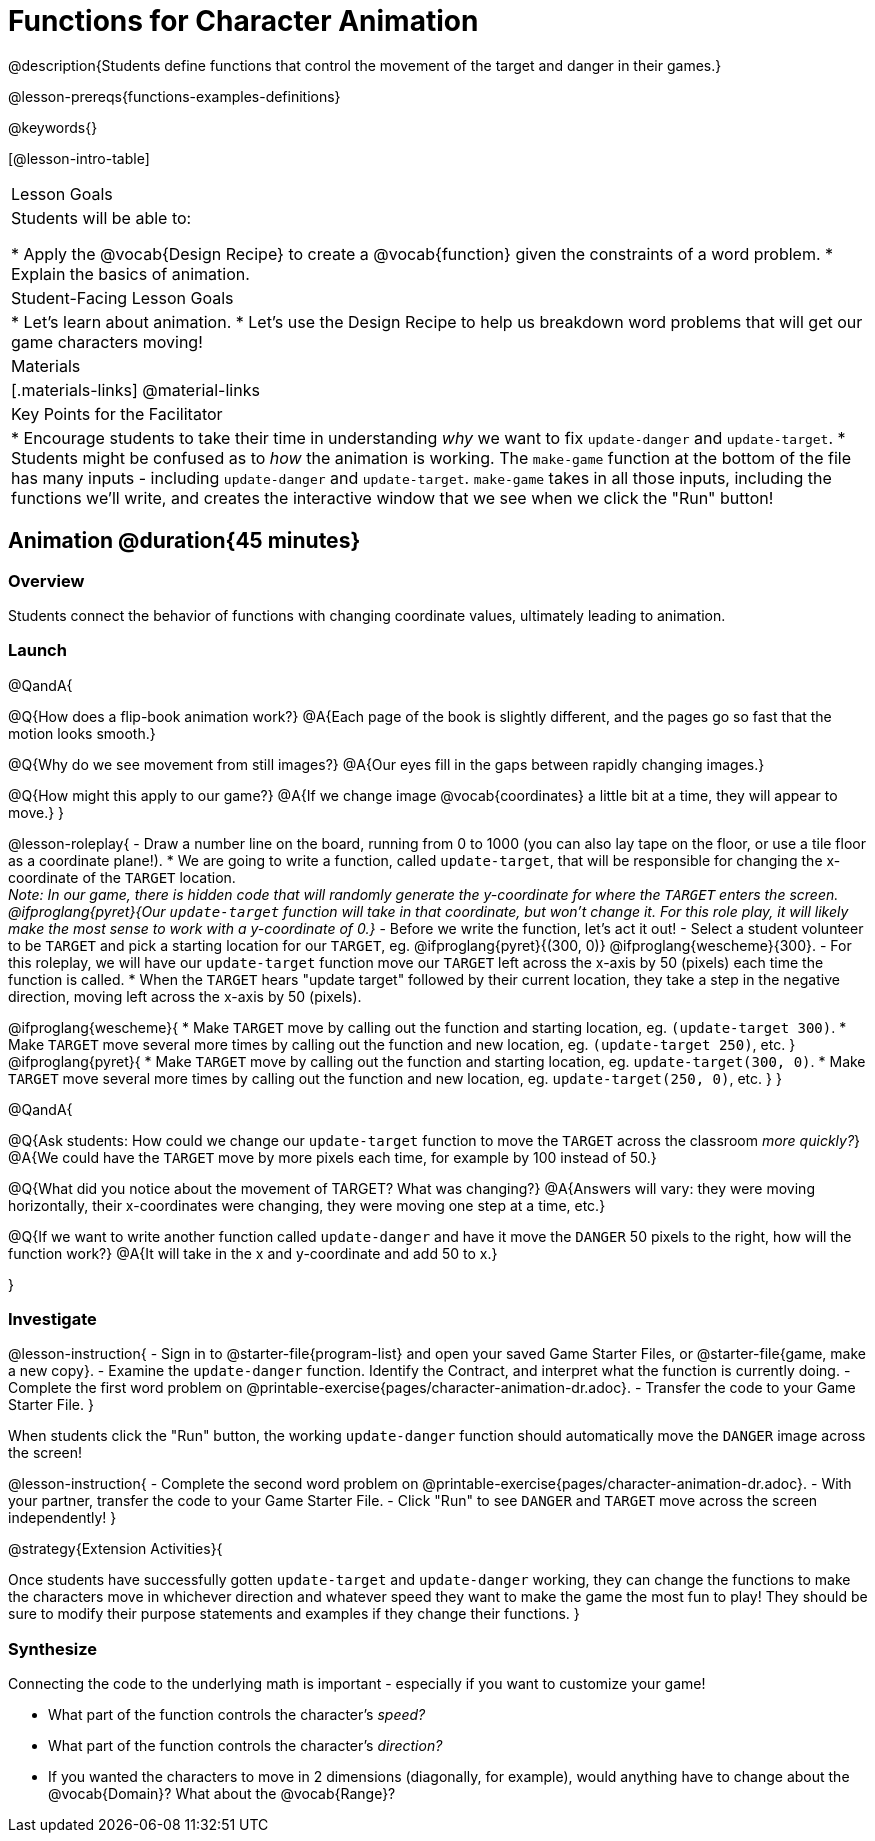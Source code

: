 = Functions for Character Animation

@description{Students define functions that control the movement of the target and danger in their games.}

@lesson-prereqs{functions-examples-definitions}

@keywords{}

[@lesson-intro-table]
|===

| Lesson Goals
| Students will be able to:

* Apply the @vocab{Design Recipe} to create a @vocab{function} given the constraints of a word problem.
* Explain the basics of animation.

|Student-Facing Lesson Goals
|

* Let's learn about animation.
* Let's use the Design Recipe to help us breakdown word problems that will get our game characters moving!

| Materials
|[.materials-links]
@material-links

| Key Points for the Facilitator
|
* Encourage students to take their time in understanding _why_ we want to fix `update-danger` and `update-target`.
* Students might be confused as to _how_ the animation is working.  The `make-game` function at the bottom of the file has many inputs - including `update-danger` and `update-target`. `make-game` takes in all those inputs, including the functions we'll write, and creates the interactive window that we see when we click the "Run" button!

|===

== Animation @duration{45 minutes}

=== Overview
Students connect the behavior of functions with changing coordinate values, ultimately leading to animation.

=== Launch

@QandA{

@Q{How does a flip-book animation work?}
@A{Each page of the book is slightly different, and the pages go so fast that the motion looks smooth.}

@Q{Why do we see movement from still images?}
@A{Our eyes fill in the gaps between rapidly changing images.}

@Q{How might this apply to our game?}
@A{If we change image @vocab{coordinates} a little bit at a time, they will appear to move.}
}

@lesson-roleplay{
- Draw a number line on the board, running from 0 to 1000 (you can also lay tape on the floor, or use a tile floor as a coordinate plane!).
* We are going to write a function, called `update-target`, that will be responsible for changing the x-coordinate of the `TARGET` location. +
_Note: In our game, there is hidden code that will randomly generate the y-coordinate for where the `TARGET` enters the screen. @ifproglang{pyret}{Our `update-target` function will take in that coordinate, but won't change it. For this role play, it will likely make the most sense to work with a y-coordinate of 0.}_ 
- Before we write the function, let's act it out!
- Select a student volunteer to be `TARGET` and pick a starting location for our `TARGET`, eg. @ifproglang{pyret}{(300, 0)} @ifproglang{wescheme}{300}.
- For this roleplay, we will have our `update-target` function move our `TARGET` left across the x-axis by 50 (pixels) each time the function is called.
  * When the `TARGET` hears "update target" followed by their current location, they take a step in the negative direction, moving left across the x-axis by 50 (pixels).

@ifproglang{wescheme}{
  * Make `TARGET` move by calling out the function and starting location, eg. `(update-target 300)`.
  * Make `TARGET` move several more times by calling out the function and new location, eg. `(update-target 250)`, etc.
}
@ifproglang{pyret}{
  * Make `TARGET` move by calling out the function and starting location, eg. `update-target(300, 0)`.
  * Make `TARGET` move several more times by calling out the function and new location, eg. `update-target(250, 0)`, etc.
}
}

@QandA{

@Q{Ask students: How could we change our `update-target` function to move the `TARGET` across the classroom __more quickly?__}
@A{We could have the `TARGET` move by more pixels each time, for example by 100 instead of 50.}

@Q{What did you notice about the movement of TARGET?  What was changing?}
@A{Answers will vary: they were moving horizontally, their x-coordinates were changing, they were moving one step at a time, etc.}

@Q{If we want to write another function called `update-danger` and have it move the `DANGER` 50 pixels to the right, how will the function work?}
@A{It will take in the x and y-coordinate and add 50 to x.}

}

=== Investigate
@lesson-instruction{
- Sign in to @starter-file{program-list} and open your saved Game Starter Files, or @starter-file{game, make a new copy}.
- Examine the `update-danger` function. Identify the Contract, and interpret what the function is currently doing.
- Complete the first word problem on @printable-exercise{pages/character-animation-dr.adoc}.
- Transfer the code to your Game Starter File.
}

When students click the "Run" button, the working `update-danger` function should automatically move the `DANGER` image across the screen!

@lesson-instruction{
- Complete the second word problem on @printable-exercise{pages/character-animation-dr.adoc}.
- With your partner, transfer the code to your Game Starter File.
- Click "Run" to see `DANGER` and `TARGET` move across the screen independently!
}

@strategy{Extension Activities}{


Once students have successfully gotten `update-target` and `update-danger` working, they can change the functions to make the characters move in whichever direction and whatever speed they want to make the game the most fun to play!  They should be sure to modify their purpose statements and examples if they change their functions.
}


=== Synthesize
Connecting the code to the underlying math is important - especially if you want to customize your game!

- What part of the function controls the character's _speed?_
- What part of the function controls the character's _direction?_
- If you wanted the characters to move in 2 dimensions (diagonally, for example), would anything have to change about the @vocab{Domain}? What about the @vocab{Range}?
